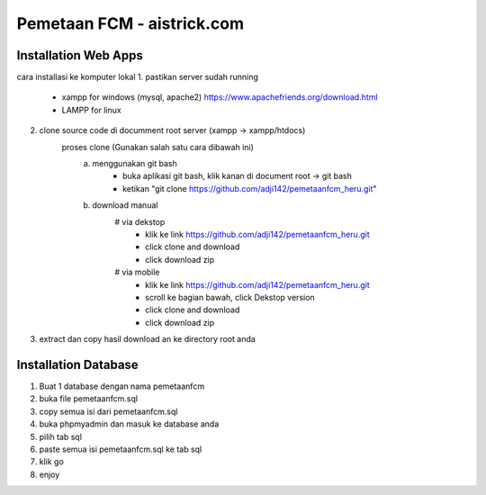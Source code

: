 ###################
Pemetaan FCM - aistrick.com
###################

*********************
Installation Web Apps
*********************

cara installasi ke komputer lokal
1. pastikan server sudah running
	- xampp for windows (mysql, apache2) https://www.apachefriends.org/download.html
	- LAMPP for linux
2. clone source code di documment root server (xampp -> xampp/htdocs)
	proses clone (Gunakan salah satu cara dibawah ini)
		a. menggunakan git bash
			- buka aplikasi git bash, klik kanan di document root -> git bash
			- ketikan "git clone https://github.com/adji142/pemetaanfcm_heru.git"
		b. download manual
			# via dekstop
				- klik ke link https://github.com/adji142/pemetaanfcm_heru.git
				- click clone and download
				- click download zip
			# via mobile
				- klik ke link https://github.com/adji142/pemetaanfcm_heru.git
				- scroll ke bagian bawah, click Dekstop version
				- click clone and download
				- click download zip
3. extract dan copy hasil download an ke directory root anda

*********************
Installation Database
*********************

1. Buat 1 database dengan nama pemetaanfcm
2. buka file pemetaanfcm.sql
3. copy semua isi dari pemetaanfcm.sql
4. buka phpmyadmin dan masuk ke database anda
5. pilih tab sql
6. paste semua isi pemetaanfcm.sql ke tab sql
7. klik go
8. enjoy
